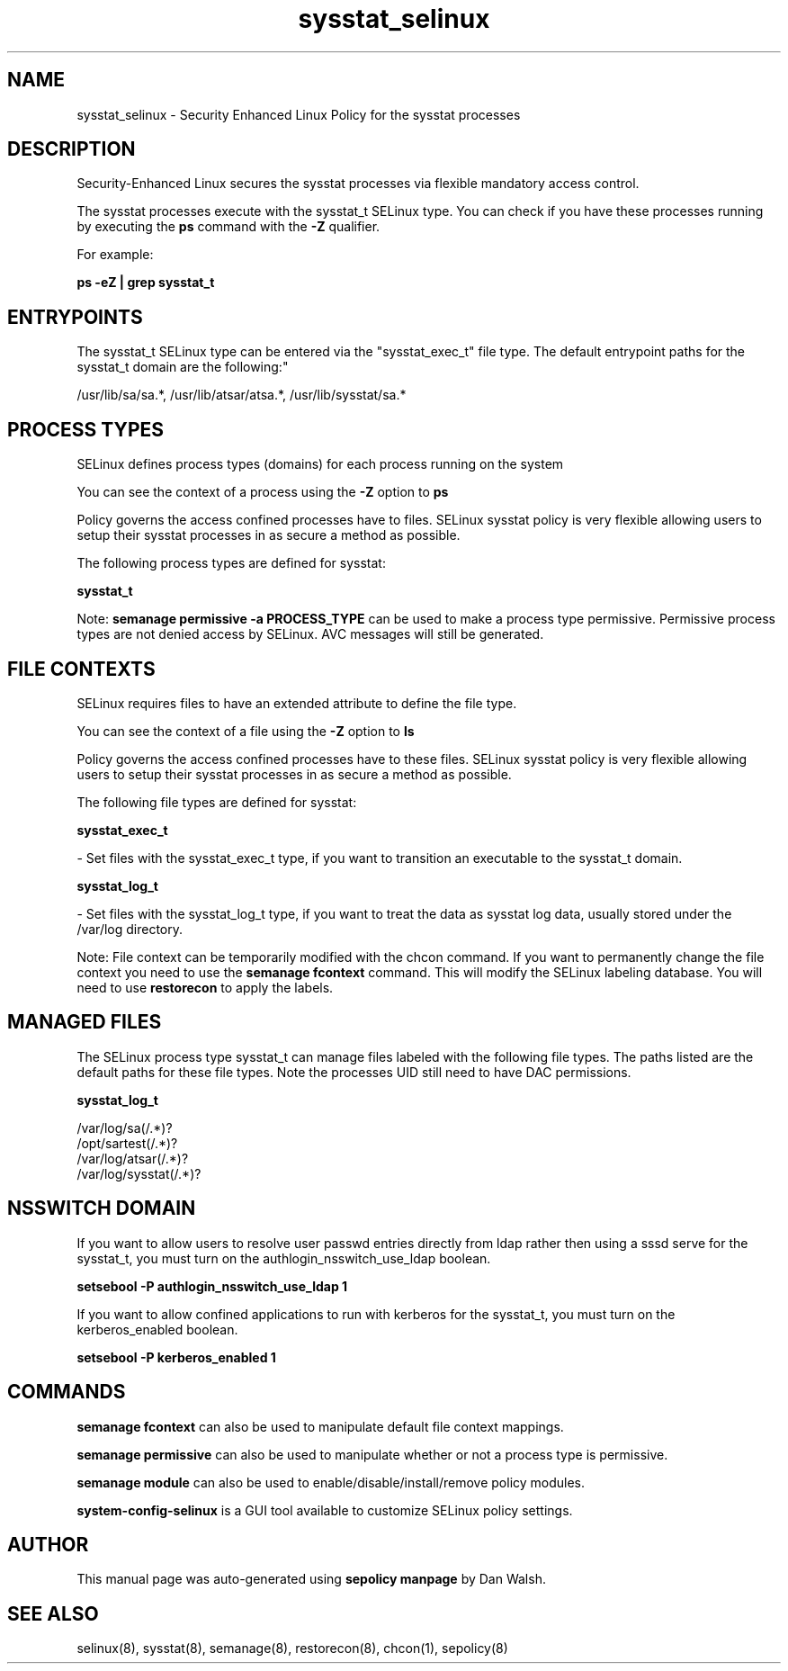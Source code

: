 .TH  "sysstat_selinux"  "8"  "12-11-01" "sysstat" "SELinux Policy documentation for sysstat"
.SH "NAME"
sysstat_selinux \- Security Enhanced Linux Policy for the sysstat processes
.SH "DESCRIPTION"

Security-Enhanced Linux secures the sysstat processes via flexible mandatory access control.

The sysstat processes execute with the sysstat_t SELinux type. You can check if you have these processes running by executing the \fBps\fP command with the \fB\-Z\fP qualifier.

For example:

.B ps -eZ | grep sysstat_t


.SH "ENTRYPOINTS"

The sysstat_t SELinux type can be entered via the "sysstat_exec_t" file type.  The default entrypoint paths for the sysstat_t domain are the following:"

/usr/lib/sa/sa.*, /usr/lib/atsar/atsa.*, /usr/lib/sysstat/sa.*
.SH PROCESS TYPES
SELinux defines process types (domains) for each process running on the system
.PP
You can see the context of a process using the \fB\-Z\fP option to \fBps\bP
.PP
Policy governs the access confined processes have to files.
SELinux sysstat policy is very flexible allowing users to setup their sysstat processes in as secure a method as possible.
.PP
The following process types are defined for sysstat:

.EX
.B sysstat_t
.EE
.PP
Note:
.B semanage permissive -a PROCESS_TYPE
can be used to make a process type permissive. Permissive process types are not denied access by SELinux. AVC messages will still be generated.

.SH FILE CONTEXTS
SELinux requires files to have an extended attribute to define the file type.
.PP
You can see the context of a file using the \fB\-Z\fP option to \fBls\bP
.PP
Policy governs the access confined processes have to these files.
SELinux sysstat policy is very flexible allowing users to setup their sysstat processes in as secure a method as possible.
.PP
The following file types are defined for sysstat:


.EX
.PP
.B sysstat_exec_t
.EE

- Set files with the sysstat_exec_t type, if you want to transition an executable to the sysstat_t domain.


.EX
.PP
.B sysstat_log_t
.EE

- Set files with the sysstat_log_t type, if you want to treat the data as sysstat log data, usually stored under the /var/log directory.


.PP
Note: File context can be temporarily modified with the chcon command.  If you want to permanently change the file context you need to use the
.B semanage fcontext
command.  This will modify the SELinux labeling database.  You will need to use
.B restorecon
to apply the labels.

.SH "MANAGED FILES"

The SELinux process type sysstat_t can manage files labeled with the following file types.  The paths listed are the default paths for these file types.  Note the processes UID still need to have DAC permissions.

.br
.B sysstat_log_t

	/var/log/sa(/.*)?
.br
	/opt/sartest(/.*)?
.br
	/var/log/atsar(/.*)?
.br
	/var/log/sysstat(/.*)?
.br

.SH NSSWITCH DOMAIN

.PP
If you want to allow users to resolve user passwd entries directly from ldap rather then using a sssd serve for the sysstat_t, you must turn on the authlogin_nsswitch_use_ldap boolean.

.EX
.B setsebool -P authlogin_nsswitch_use_ldap 1
.EE

.PP
If you want to allow confined applications to run with kerberos for the sysstat_t, you must turn on the kerberos_enabled boolean.

.EX
.B setsebool -P kerberos_enabled 1
.EE

.SH "COMMANDS"
.B semanage fcontext
can also be used to manipulate default file context mappings.
.PP
.B semanage permissive
can also be used to manipulate whether or not a process type is permissive.
.PP
.B semanage module
can also be used to enable/disable/install/remove policy modules.

.PP
.B system-config-selinux
is a GUI tool available to customize SELinux policy settings.

.SH AUTHOR
This manual page was auto-generated using
.B "sepolicy manpage"
by Dan Walsh.

.SH "SEE ALSO"
selinux(8), sysstat(8), semanage(8), restorecon(8), chcon(1), sepolicy(8)
